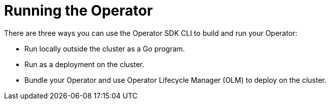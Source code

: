 // Module included in the following assemblies:
//
// * operators/operator_sdk/golang/osdk-golang-tutorial.adoc
// * operators/operator_sdk/ansible/osdk-ansible-tutorial.adoc
// * operators/operator_sdk/helm/osdk-helm-tutorial.adoc

ifeval::["{context}" == "osdk-golang-tutorial"]
:golang:
endif::[]
ifeval::["{context}" == "osdk-ansible-tutorial"]
:ansible:
endif::[]
ifeval::["{context}" == "osdk-helm-tutorial"]
:helm:
endif::[]

[id="osdk-run-operator_{context}"]
= Running the Operator

// The "run locally" and "run as a deployment" options require cluster-admin. Therefore, these options are not available for OSD/ROSA.

// Deployment options for OCP
ifndef::openshift-dedicated,openshift-rosa[]
There are three ways you can use the Operator SDK CLI to build and run your Operator:

* Run locally outside the cluster as a Go program.
* Run as a deployment on the cluster.
* Bundle your Operator and use Operator Lifecycle Manager (OLM) to deploy on the cluster.

ifdef::golang[]
[NOTE]
====
Before running your Go-based Operator as either a deployment on {product-title} or as a bundle that uses OLM, ensure that your project has been updated to use supported images.
====
endif::[]
endif::openshift-dedicated,openshift-rosa[]

// Deployment options for OSD/ROSA
ifdef::openshift-dedicated,openshift-rosa[]
To build and run your Operator, use the Operator SDK CLI to bundle your Operator, and then use Operator Lifecycle Manager (OLM) to deploy on the cluster.

[NOTE]
====
If you wish to deploy your Operator on an OpenShift Container Platform cluster instead of a {product-title} cluster, two additional deployment options are available:

* Run locally outside the cluster as a Go program.
* Run as a deployment on the cluster.
====

ifdef::golang[]
[NOTE]
====
Before running your Go-based Operator as a bundle that uses OLM, ensure that your project has been updated to use supported images.
====
endif::[]
endif::openshift-dedicated,openshift-rosa[]

ifeval::["{context}" == "osdk-golang-tutorial"]
:!golang:
endif::[]
ifeval::["{context}" == "osdk-ansible-tutorial"]
:!ansible:
endif::[]
ifeval::["{context}" == "osdk-helm-tutorial"]
:!helm:
endif::[]
